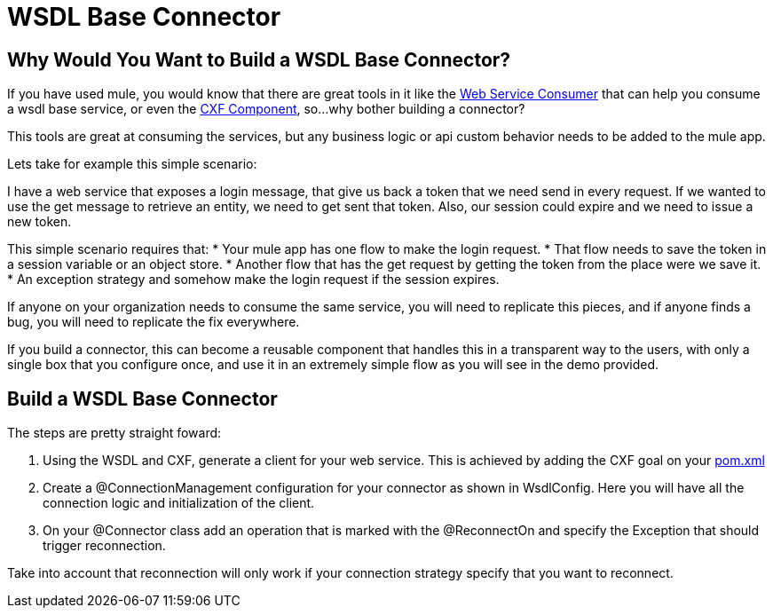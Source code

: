 = WSDL Base Connector

== Why Would You Want to Build a WSDL Base Connector?

If you have used mule, you would know that there are great tools in it like the http://www.mulesoft.org/documentation/display/current/Web+Service+Consumer[Web Service Consumer] that can help you consume a wsdl base service, or even the http://www.mulesoft.org/documentation/display/current/CXF+Component+Reference[CXF Component], so...why bother building a connector?

This tools are great at consuming the services, but any business logic or api custom behavior needs to be added to the mule app.

Lets take for example this simple scenario:

I have a web service that exposes a login message, that give us back a token that we need send in every request. If we wanted to use the get message to retrieve an entity, we need to get sent that token. Also, our session could expire and we need to issue a new token.

This simple scenario requires that:
* Your mule app has one flow to make the login request.
* That flow needs to save the token in a session variable or an object store.
* Another flow that has the get request by getting the token from the place were we save it.
* An exception strategy and somehow make the login request if the session expires.

If anyone on your organization needs to consume the same service, you will need to replicate this pieces, and if anyone finds a bug, you will need to replicate the fix everywhere.

If you build a connector, this can become a reusable component that handles this in a transparent way to the users, with only a single box that you configure once, and use it in an extremely simple flow as you will see in the demo provided.

== Build a WSDL Base Connector

The steps are pretty straight foward:

. Using the WSDL and CXF, generate a client for your web service. This is achieved by adding the CXF goal on your link:pom.xml[]

. Create a @ConnectionManagement configuration for your connector as shown in WsdlConfig. Here you will have all the connection logic and initialization of the client.

. On your @Connector class add an operation that is marked with the @ReconnectOn and specify the Exception that should trigger reconnection.
[NOTE]
====
Take into account that reconnection will only work if your connection strategy specify that you want to reconnect.
====